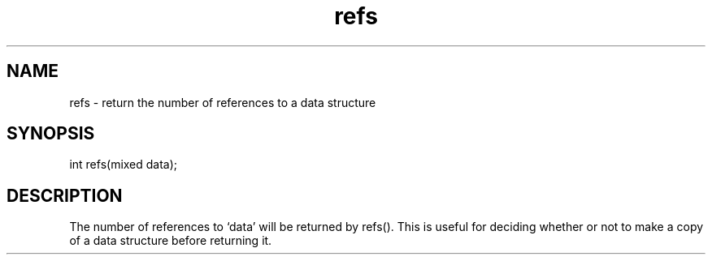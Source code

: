 .\"return the number of references to a data structure
.TH refs 3
 
.SH NAME
refs - return the number of references to a data structure
 
.SH SYNOPSIS
int refs(mixed data);
 
.SH DESCRIPTION
The number of references to `data' will be returned by refs().  This is 
useful for deciding whether or not to make a copy of a data structure
before returning it.
